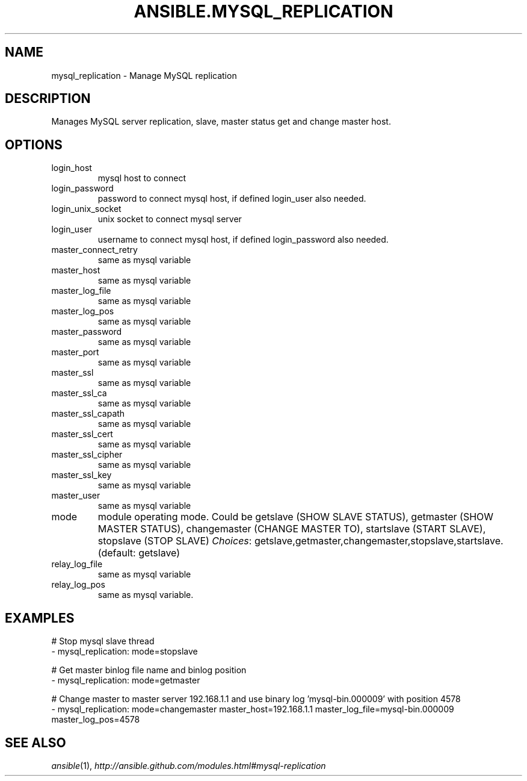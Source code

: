 .TH ANSIBLE.MYSQL_REPLICATION 3 "2013-12-18" "1.4.2" "ANSIBLE MODULES"
.\" generated from library/database/mysql_replication
.SH NAME
mysql_replication \- Manage MySQL replication
.\" ------ DESCRIPTION
.SH DESCRIPTION
.PP
Manages MySQL server replication, slave, master status get and change master host. 
.\" ------ OPTIONS
.\"
.\"
.SH OPTIONS
   
.IP login_host
mysql host to connect   
.IP login_password
password to connect mysql host, if defined login_user also needed.   
.IP login_unix_socket
unix socket to connect mysql server   
.IP login_user
username to connect mysql host, if defined login_password also needed.   
.IP master_connect_retry
same as mysql variable   
.IP master_host
same as mysql variable   
.IP master_log_file
same as mysql variable   
.IP master_log_pos
same as mysql variable   
.IP master_password
same as mysql variable   
.IP master_port
same as mysql variable   
.IP master_ssl
same as mysql variable   
.IP master_ssl_ca
same as mysql variable   
.IP master_ssl_capath
same as mysql variable   
.IP master_ssl_cert
same as mysql variable   
.IP master_ssl_cipher
same as mysql variable   
.IP master_ssl_key
same as mysql variable   
.IP master_user
same as mysql variable   
.IP mode
module operating mode. Could be getslave (SHOW SLAVE STATUS), getmaster (SHOW MASTER STATUS), changemaster (CHANGE MASTER TO), startslave (START SLAVE), stopslave (STOP SLAVE)
.IR Choices :
getslave,getmaster,changemaster,stopslave,startslave. (default: getslave)   
.IP relay_log_file
same as mysql variable   
.IP relay_log_pos
same as mysql variable.\"
.\"
.\" ------ NOTES
.\"
.\"
.\" ------ EXAMPLES
.\" ------ PLAINEXAMPLES
.SH EXAMPLES
.nf
# Stop mysql slave thread
- mysql_replication: mode=stopslave

# Get master binlog file name and binlog position
- mysql_replication: mode=getmaster

# Change master to master server 192.168.1.1 and use binary log 'mysql-bin.000009' with position 4578
- mysql_replication: mode=changemaster master_host=192.168.1.1 master_log_file=mysql-bin.000009 master_log_pos=4578

.fi

.\" ------- AUTHOR
.SH SEE ALSO
.IR ansible (1),
.I http://ansible.github.com/modules.html#mysql-replication